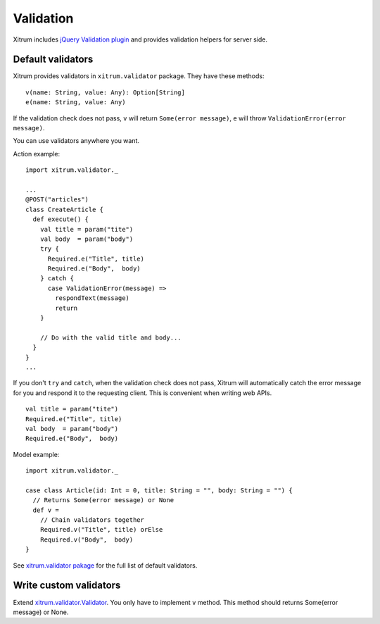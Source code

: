 Validation
==========

Xitrum includes `jQuery Validation plugin <http://bassistance.de/jquery-plugins/jquery-plugin-validation/>`_
and provides validation helpers for server side.

Default validators
------------------

Xitrum provides validators in ``xitrum.validator`` package.
They have these methods:

::

  v(name: String, value: Any): Option[String]
  e(name: String, value: Any)

If the validation check does not pass, ``v`` will return ``Some(error message)``,
``e`` will throw ``ValidationError(error message)``.

You can use validators anywhere you want.

Action example:

::

  import xitrum.validator._

  ...
  @POST("articles")
  class CreateArticle {
    def execute() {
      val title = param("tite")
      val body  = param("body")
      try {
        Required.e("Title", title)
        Required.e("Body",  body)
      } catch {
        case ValidationError(message) =>
          respondText(message)
          return
      }

      // Do with the valid title and body...
    }
  }
  ...

If you don't ``try`` and ``catch``, when the validation check does not pass,
Xitrum will automatically catch the error message for you and respond it to the
requesting client. This is convenient when writing web APIs.

::

  val title = param("tite")
  Required.e("Title", title)
  val body  = param("body")
  Required.e("Body",  body)

Model example:

::

  import xitrum.validator._

  case class Article(id: Int = 0, title: String = "", body: String = "") {
    // Returns Some(error message) or None
    def v =
      // Chain validators together
      Required.v("Title", title) orElse
      Required.v("Body",  body)
  }

See `xitrum.validator pakage <https://github.com/xitrum-framework/xitrum/tree/master/src/main/scala/xitrum/validator>`_
for the full list of default validators.

Write custom validators
-----------------------

Extend `xitrum.validator.Validator <https://github.com/xitrum-framework/xitrum/blob/master/src/main/scala/xitrum/validator/Validator.scala>`_.
You only have to implement ``v`` method. This method should returns Some(error message) or None.
